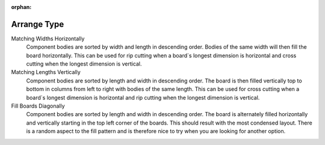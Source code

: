 :orphan:

.. _arrangetype-label:

Arrange Type
============

Matching Widths Horizontally
    Component bodies are sorted by width and length in descending order.  
    Bodies of the same width will then fill the board horizontally. 
    This can be used for rip cutting when a board`s longest dimension is 
    horizontal and cross cutting when the longest dimension is vertical.
    
Matching Lengths Vertically
    Component bodies are sorted by length and width in descending order.  
    The board is then filled vertically top to bottom in columns from left to 
    right with bodies of the same length. This can be used for cross 
    cutting when a board`s longest dimension is horizontal and rip cutting 
    when the longest dimension is vertical.
    
Fill Boards Diagonally
    Component bodies are sorted by length and width in descending order. 
    The board is alternately filled horizontally and vertically starting in 
    the top left corner of the boards. This should result with the most
    condensed layout. There is a random aspect to the fill pattern and 
    is therefore nice to try when you are looking for another option.
